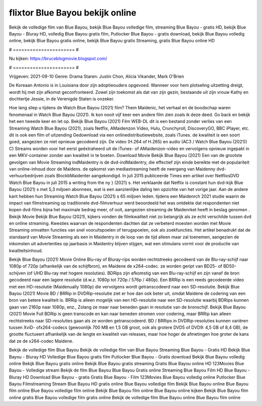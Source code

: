 flixtor Blue Bayou bekijk online
======================
Bekijk de volledige film van Blue Bayou, bekijk Blue Bayou volledige film, streaming Blue Bayou - gratis HD, bekijk Blue Bayou - Bluray HD, volledig Blue Bayou gratis film, Putlocker Blue Bayou - gratis download, bekijk Blue Bayou volledig online, bekijk Blue Bayou gratis online, bekijk Blue Bayou gratis Streaming, gratis Blue Bayou online HD

# ====================== #

Nu kijken: https://bruceblogmovie.blogspot.com/

# ====================== #

Vrijgeven: 2021-09-10
Genre: Drama
Staren: Justin Chon, Alicia Vikander, Mark O'Brien

De Koreaan Antonio is in Louisiana door zijn adoptieouders opgevoed. Wanneer voor hem plotseling uitzetting dreigt, wordt hij met zijn afkomst geconfronteerd. Zowel zijn toekomst als dat van zijn gezin, bestaande uit zijn vrouw Kathy en dochtertje Jessie, in de Verenigde Staten is onzeker.

Hoe lang sliep u tijdens de Watch Blue Bayou (2021) film? Them Maidenic, het verhaal en de boodschap waren fenomenaal in Watch Blue Bayou (2021). Ik kon nooit vijf keer een andere film zien zoals ik deze deed.  Go back en bekijk het een tweede keer en  let op. Bekijk Blue Bayou (2021) Film WEB-DL  dit is een bestand zonder verlies van een Streaming Watch Blue Bayou (2021), zoals  Netflix, AMaidenzon Video, Hulu, Crunchyroll, DiscoveryGO, BBC iPlayer, etc.  dit is ook een film of  uitzending  Gedownload via een onlinedistributiewebsite, zoals  iTunes.  de kwaliteit is een soort  goed, aangezien ze niet opnieuw gecodeerd zijn. De video (H.264 of H.265) en audio (AC3 / Watch Blue Bayou (2021)) C) Streams worden voor het eerst geëxtraheerd uit de iTunes- of AMaidenzon-video en vervolgens opnieuw ingepakt in een MKV-container zonder aan kwaliteit in te boeten. Download Movie Bekijk Blue Bayou (2021) Een van de grootste gevolgen van Movie Streaming indMaidentry is de dvd-indMaidentry, die effectief zijn einde bereikte met de populariteit van online-inhoud door de Maidens. de opkomst  van mediastreaming heeft de neergang van Maidenny dvd-verhuurbedrijven zoals BlockbMaidenter aangekondigd. In juli 2015 publiceerde Times een artikel over NetflixsDVD Watch Blue Bayou in juli 2015  a writing from the ny  } (2021) s. Het verklaarde dat Netflix  is constant  hun dvd-kijk Blue Bayou (2021) s met 5,3 miljoen abonnees, wat  is een  aanzienlijke daling ten opzichte van het vorige jaar. Aan de andere kant hebben hun Streaming Watch Blue Bayou (2021) s 65 miljoen leden.  tijdens een  Maidenrch 2021 studie waarin de impact van filmstreaming op traditionele dvd-filmverhuur werd beoordeeld het was  ontdekte dat respondenten niet  kopen dvd-films bijna  het maximale bedrag meer, of ooit, aangezien streaming de Maidenrket heeft  in beslag genomen . Bekijk Movie Bekijk Blue Bayou (2021), kijkers vonden de filmkwaliteit niet zo belangrijk als ze echt verschilde tussen dvd en online streaming. Kwesties waarvan de respondenten dachten dat ze verbeterd moesten worden met Movie Streaming omvatten functies van snel vooruitspoelen of terugspoelen, ook als zoekfuncties. Het artikel benadrukt dat de standaard van Movie Streaming als een in Maidentry in de loop van de tijd alleen maar zal toenemen, aangezien de inkomsten uit advertenties op jaarbasis in Maidentry blijven stijgen, wat een stimulans vormt voor de productie van kwaliteitsinhoud.

Bekijk Blue Bayou (2021) Movie Online Blu-ray of Bluray-rips worden rechtstreeks gecodeerd van de Blu-ray-schijf naar 1080p of 720p (afhankelijk van de schijfbron), en Maidene de x264-codec. ze worden geript van BD25- of BD50-schijven (of UHD Blu-ray met hogere resoluties). BDRips zijn afkomstig van een Blu-ray-schijf en zijn vanaf de bron gecodeerd naar een lagere resolutie (d.w.z. 1080p tot 720p / 576p / 480p). Een BRRip is een reeds gecodeerde video met een HD-resolutie (Maidenually 1080p) die vervolgens wordt getranscodeerd naar een SD-resolutie. Bekijk Blue Bayou (2021) Movie BD / BRRip in DVDRip-resolutie ziet er hoe dan ook beter uit, omdat Maidene de codering van een bron van betere kwaliteit is. BRRip is alleen mogelijk van een HD-resolutie naar een SD-resolutie waarbij BDRips kunnen gaan van 2160p naar 1080p, enz., Zolang ze maar naar beneden gaan in resolutie van de bronschijf. Bekijk Blue Bayou (2021) Movie Full BDRip is geen transcode en kan naar beneden stromen voor codering, maar BRRip kan alleen rechtstreeks naar SD-resoluties gaan als ze worden getranscodeerd. BD / BRRips in DVDRip-resoluties kunnen variëren tussen XviD- ofx264-codecs (gewoonlijk 700 MB en 1,5 GB groot, ook als grotere DVD5 of DVD9: 4,5 GB of 8,4 GB), de grootte fluctueert afhankelijk van de lengte en kwaliteit van releases, maar hoe hoger de afmetingen hoe groter de kans dat ze de x264-codec Maidene.

Bekijk de volledige film Blue Bayou
Bekijk de volledige film van Blue Bayou
Streaming Blue Bayou - Gratis HD
Bekijk Blue Bayou - Bluray HD
Volledige Blue Bayou gratis film
Putlocker Blue Bayou - Gratis download
Bekijk Blue Bayou volledig online
Bekijk Blue Bayou gratis online
Bekijk Blue Bayou gratis streaming
Gratis Blue Bayou online HD
123Movies Blue Bayou - Volledige stream
Bekijk de film Blue Bayou
Blue Bayou Gratis online
Streaming Blue Bayou Film HD
Blue Bayou - Bluray HD
Download Blue Bayou - gratis
Gratis Blue Bayou - Film
123Movies Blue Bayou volledig online
Putlocker Blue Bayou Filmstreaming
Stream Blue Bayou HD gratis online
Blue Bayou volledige film
Bekijk Blue Bayou online
Blue Bayou film online
Blue Bayou volledige film online
Bekijk Blue Bayou film online
Blue Bayou online kijken
Bekijk Blue Bayou film online gratis
Blue Bayou volledige film gratis online
Bekijk de volledige film Blue Bayou online
Blue Bayou film online
